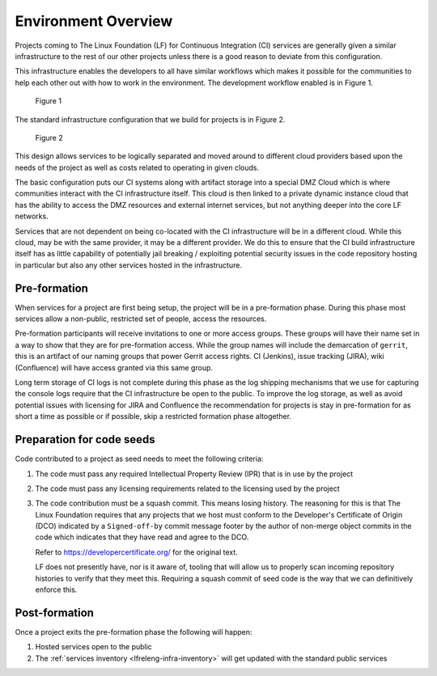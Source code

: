 .. _lfreleng-docs-environment-overview:

####################
Environment Overview
####################

Projects coming to The Linux Foundation (LF) for Continuous Integration (CI)
services are generally given a similar infrastructure to the rest of our other
projects unless there is a good reason to deviate from this configuration.

This infrastructure enables the developers to all have similar workflows which
makes it possible for the communities to help each other out with how to work in
the environment. The development workflow enabled is in Figure 1.

.. figure:: _static/code-development-workflow.png

   Figure 1

The standard infrastructure configuration that we build for projects is in
Figure 2.

.. figure:: _static/general-infrastructure-design.png

   Figure 2

This design allows services to be logically separated and moved around to
different cloud providers based upon the needs of the project as well as costs
related to operating in given clouds.

The basic configuration puts our CI systems along with artifact storage into a
special DMZ Cloud which is where communities interact with the CI infrastructure
itself. This cloud is then linked to a private dynamic instance cloud that has
the ability to access the DMZ resources and external internet services, but not
anything deeper into the core LF networks.

Services that are not dependent on being co-located with the CI infrastructure
will be in a different cloud. While this cloud, may be with the same provider,
it may be a different provider. We do this to ensure that the CI build
infrastructure itself has as little capability of potentially jail breaking /
exploiting potential security issues in the code repository hosting in
particular but also any other services hosted in the infrastructure.

Pre-formation
=============

When services for a project are first being setup, the project will be in a
pre-formation phase. During this phase most services allow a non-public,
restricted set of people, access the resources.

Pre-formation participants will receive invitations to one or more access
groups. These groups will have their name set in a way to show that they are for
pre-formation access. While the group names will include the demarcation of
``gerrit``, this is an artifact of our naming groups that power Gerrit access
rights. CI (Jenkins), issue tracking (JIRA), wiki (Confluence) will have access
granted via this same group.

Long term storage of CI logs is not complete during this phase as the log
shipping mechanisms that we use for capturing the console logs require that the
CI infrastructure be open to the public. To improve the log storage, as well as
avoid potential issues with licensing for JIRA and Confluence the recommendation
for projects is stay in pre-formation for as short a time as possible or if
possible, skip a restricted formation phase altogether.

Preparation for code seeds
==========================

Code contributed to a project as seed needs to meet the following criteria:

#. The code must pass any required Intellectual Property Review (IPR) that is
   in use by the project

#. The code must pass any licensing requirements related to the licensing used
   by the project

#. The code contribution must be a squash commit. This means losing history. The
   reasoning for this is that The Linux Foundation requires that any projects
   that we host must conform to the Developer's Certificate of Origin (DCO)
   indicated by a ``Signed-off-by`` commit message footer by the author of
   non-merge object commits in the code which indicates that they have read and
   agree to the DCO.

   .. literalinclude:: _static/dco-1.1.txt
      :language: none
      :caption: Developer's Certificate of Origin

   Refer to https://developercertificate.org/ for the original text.

   LF does not presently have, nor is it aware of, tooling that will allow us
   to properly scan incoming repository histories to verify that they meet
   this.  Requiring a squash commit of seed code is the way that we can
   definitively enforce this.

Post-formation
==============

Once a project exits the pre-formation phase the following will happen:

#. Hosted services open to the public

#. The :ref:`services inventory <lfreleng-infra-inventory>` will get updated with
   the standard public services
